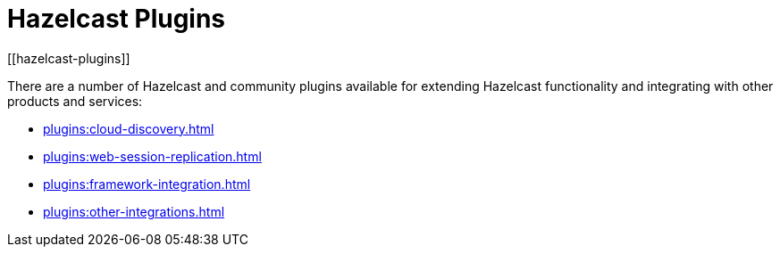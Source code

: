 = Hazelcast Plugins
[[hazelcast-plugins]]

There are a number of Hazelcast and community plugins available for extending Hazelcast functionality and integrating with other products and services:

* xref:plugins:cloud-discovery.adoc[]
* xref:plugins:web-session-replication.adoc[]
* xref:plugins:framework-integration.adoc[]
* xref:plugins:other-integrations.adoc[]
